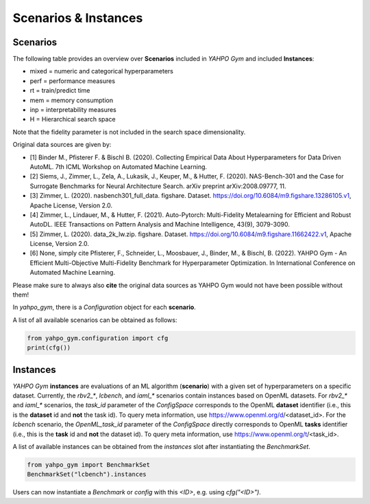 Scenarios \& Instances
************************


Scenarios
=======================

The following table provides an overview over **Scenarios** included in `YAHPO Gym` and included **Instances**:

.. csv-table:: Scenario Overview
   :file: _static/scenario_stats.csv
   :header-rows: 1
   :stub-columns: 1

* mixed = numeric and categorical hyperparameters
* perf = performance measures
* rt = train/predict time
* mem = memory consumption
* inp = interpretability measures
* H = Hierarchical search space

Note that the fidelity parameter is not included in the search space dimensionality.

Original data sources are given by:

* [1] Binder M., Pfisterer F. & Bischl B. (2020). Collecting Empirical Data About Hyperparameters for Data Driven AutoML. 7th ICML Workshop on Automated Machine Learning.
* [2] Siems, J., Zimmer, L., Zela, A., Lukasik, J., Keuper, M., & Hutter, F. (2020). NAS-Bench-301 and the Case for Surrogate Benchmarks for Neural Architecture Search. arXiv preprint arXiv:2008.09777, 11.
* [3] Zimmer, L. (2020). nasbench301_full_data. figshare. Dataset. https://doi.org/10.6084/m9.figshare.13286105.v1, Apache License, Version 2.0.
* [4] Zimmer, L., Lindauer, M., & Hutter, F. (2021). Auto-Pytorch: Multi-Fidelity Metalearning for Efficient and Robust AutoDL. IEEE Transactions on Pattern Analysis and Machine Intelligence, 43(9), 3079-3090.
* [5] Zimmer, L. (2020). data_2k_lw.zip. figshare. Dataset. https://doi.org/10.6084/m9.figshare.11662422.v1, Apache License, Version 2.0.
* [6] None, simply cite Pfisterer, F., Schneider, L., Moosbauer, J., Binder, M., & Bischl, B. (2022). YAHPO Gym - An Efficient Multi-Objective Multi-Fidelity Benchmark for Hyperparameter Optimization. In International Conference on Automated Machine Learning.

Please make sure to always also **cite** the original data sources as YAHPO Gym would not have been possible without them!


In `yahpo_gym`, there is a `Configuration` object for each **scenario**. 

A list of all available scenarios can be obtained as follows:

.. code-block:: python

   from yahpo_gym.configuration import cfg
   print(cfg())

Instances
=======================

`YAHPO Gym` **instances** are evaluations of an ML algorithm (**scenario**) with a given set of hyperparameters on a specific dataset. 
Currently, the `rbv2_*`, `lcbench`, and `iaml_*` scenarios contain instances based on OpenML datasets.
For `rbv2_*` and `iaml_*` scenarios, the `task_id` parameter of the `ConfigSpace` corresponds to the OpenML **dataset** identifier (i.e., this is the **dataset** id and **not** the task id).
To query meta information, use https://www.openml.org/d/<dataset_id>.
For the `lcbench` scenario, the `OpenML_task_id` parameter of the `ConfigSpace` directly corresponds to OpenML **tasks** identifier (i.e., this is the **task** id and **not** the dataset id).
To query meta information, use https://www.openml.org/t/<task_id>.

.. csv-table:: Scenario Overview
   :file: _static/instances.csv
   :header-rows: 1
   :stub-columns: 1

A list of available instances can be obtained from the `instances` slot after instantiating the `BenchmarkSet`.

.. code-block:: python

   from yahpo_gym import BenchmarkSet
   BenchmarkSet("lcbench").instances

Users can now instantiate a `Benchmark` or `config` with this `<ID>`, e.g. using `cfg("<ID>")`.
